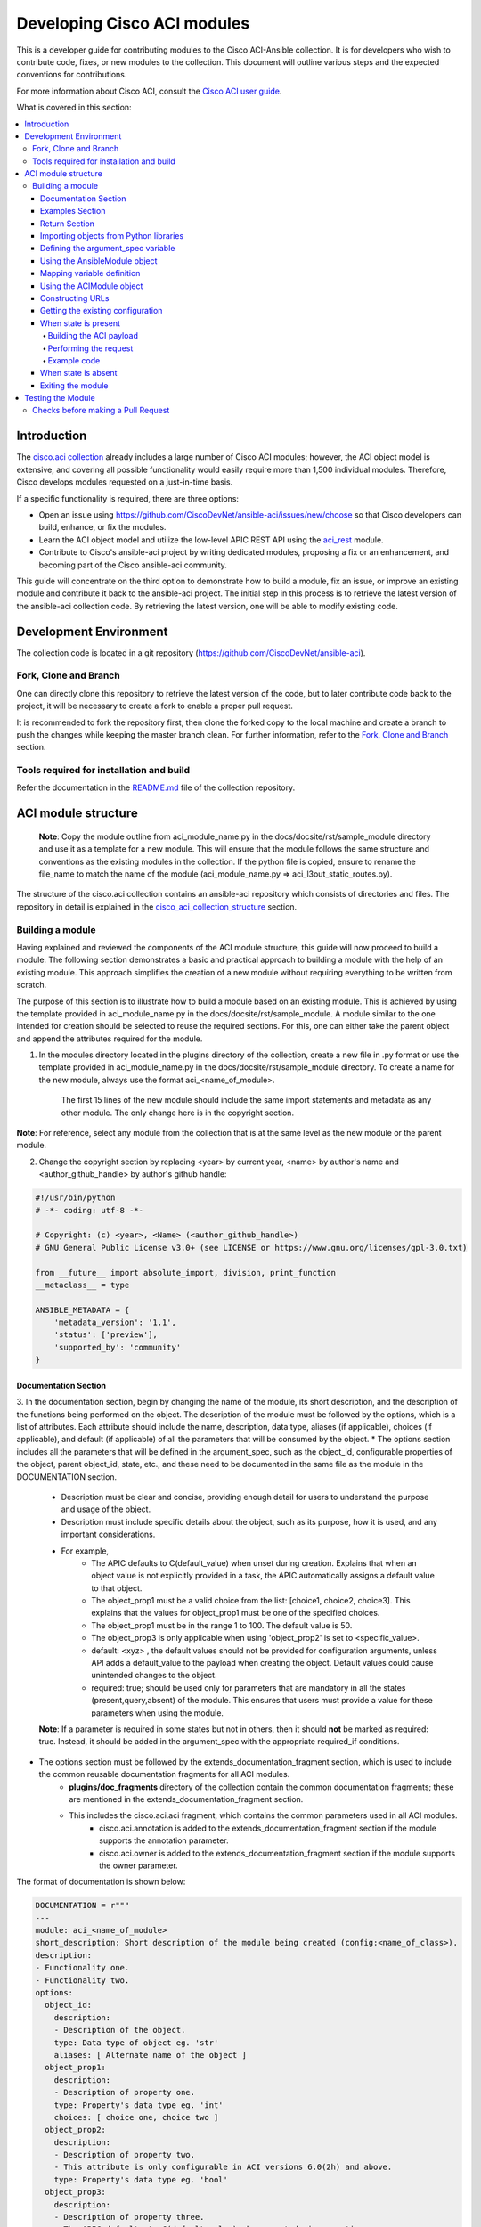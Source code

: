 .. _aci_dev_guide:

****************************
Developing Cisco ACI modules
****************************
This is a developer guide for contributing modules to the Cisco ACI-Ansible collection. It is for developers who wish to contribute code, fixes, or new modules to the collection. This document will outline various steps and the expected conventions for contributions.

For more information about Cisco ACI, consult the `Cisco ACI user guide <https://www.cisco.com/c/en/us/solutions/collateral/data-center-virtualization/application-centric-infrastructure/solution-overview-c22-741487.html>`_.

What is covered in this section:

.. contents::
  :depth: 4
  :local:

.. _aci_dev_guide_intro:

Introduction
============
The `cisco.aci collection <https://galaxy.ansible.com/cisco/aci>`_ already includes a large number of Cisco ACI modules; however, the ACI object model is extensive, and covering all possible functionality would easily require more than 1,500 individual modules. Therefore, Cisco develops modules requested on a just-in-time basis.

If a specific functionality is required, there are three options:

- Open an issue using https://github.com/CiscoDevNet/ansible-aci/issues/new/choose so that Cisco developers can build, enhance, or fix the modules.
- Learn the ACI object model and utilize the low-level APIC REST API using the `aci_rest <https://docs.ansible.com/ansible/latest/collections/cisco/aci/aci_rest_module.html>`_ module.
- Contribute to Cisco's ansible-aci project by writing dedicated modules, proposing a fix or an enhancement, and becoming part of the Cisco ansible-aci community.

.. _aci_dev_guide_git:

This guide will concentrate on the third option to demonstrate how to build a module, fix an issue, or improve an existing module and contribute it back to the ansible-aci project. The initial step in this process is to retrieve the latest version of the ansible-aci collection code. By retrieving the latest version, one will be able to modify existing code.

Development Environment
======================
The collection code is located in a git repository (https://github.com/CiscoDevNet/ansible-aci). 

Fork, Clone and Branch
-----------------------
One can directly clone this repository to retrieve the latest version of the code, but to later contribute code back to the project, it will be necessary to create a fork to enable a proper pull request.

It is recommended to fork the repository first, then clone the forked copy to the local machine and create a branch to push the changes while keeping the master branch clean. For further information, refer to the `Fork, Clone and Branch <fork_clone_branch_collection>`_ section.

Tools required for installation and build
------------------------------------------------

Refer the documentation in the `README.md <https://github.com/CiscoDevNet/ansible-aci?tab=readme-ov-file#ansible-aci>`_ file of the collection repository.

.. _aci_dev_guide_module_structure:

ACI module structure
====================

    **Note**: Copy the module outline from aci_module_name.py in the docs/docsite/rst/sample_module directory and use it as a template for a new module. This will ensure that the module follows the same structure and conventions as the existing modules in the collection.
    If the python file is copied, ensure to rename the file_name to match the name of the module (aci_module_name.py => aci_l3out_static_routes.py).

The structure of the cisco.aci collection contains an ansible-aci repository which consists of directories and files. The repository in detail is explained in the `cisco_aci_collection_structure <cisco_aci_collection_structure>`_ section.

Building a module
------------------
Having explained and reviewed the components of the ACI module structure, this guide will now proceed to build a module. The following section demonstrates a basic and practical approach to building a module with the help of an existing module. This approach simplifies the creation of a new module without requiring everything to be written from scratch.

The purpose of this section is to illustrate how to build a module based on an existing module. This is achieved by using the template provided in aci_module_name.py in the docs/docsite/rst/sample_module. A module similar to the one intended for creation should be selected to reuse the required sections. For this, one can either take the parent object and append the attributes required for the module.

1. In the modules directory located in the plugins directory of the collection, create a new file in .py format or use the template provided in aci_module_name.py in the docs/docsite/rst/sample_module directory. To create a name for the new module, always use the format aci_<name_of_module>.

    The first 15 lines of the new module should include the same import statements and metadata as any other module. The only change here is in the copyright section.

**Note**: For reference, select any module from the collection that is at the same level as the new module or the parent module.

2. Change the copyright section by replacing <year> by current year, <name> by author's name and <author_github_handle> by author's github handle:

.. code-block:: python

  #!/usr/bin/python
  # -*- coding: utf-8 -*-

  # Copyright: (c) <year>, <Name> (<author_github_handle>)
  # GNU General Public License v3.0+ (see LICENSE or https://www.gnu.org/licenses/gpl-3.0.txt)

  from __future__ import absolute_import, division, print_function
  __metaclass__ = type

  ANSIBLE_METADATA = {
      'metadata_version': '1.1',
      'status': ['preview'],
      'supported_by': 'community'
  }

Documentation Section
^^^^^^^^^^^^^^^^^^^^^^^^^^^^^^^^^^^^^

3. In the documentation section, begin by changing the name of the module, its short description, and the description of the functions being performed on the object. The description of the module must be followed by the options, which is a list of attributes. Each attribute should include the name, description, data type, aliases (if applicable), choices (if applicable), and default (if applicable) of all the parameters that will be consumed by the object.
* The options section includes all the parameters that will be defined in the argument_spec, such as the object_id, configurable properties of the object, parent object_id, state, etc., and these need to be documented in the same file as the module in the DOCUMENTATION section.
    * Description must be clear and concise, providing enough detail for users to understand the purpose and usage of the object.
    * Description must include specific details about the object, such as its purpose, how it is used, and any important considerations.
    * For example,
        + The APIC defaults to C(default_value) when unset during creation. Explains that when an object value is not explicitly provided in a task, the APIC automatically assigns a default value to that object.
        + The object_prop1 must be a valid choice from the list: [choice1, choice2, choice3]. This explains that the values for object_prop1 must be one of the specified choices.
        + The object_prop1 must be in the range 1 to 100. The default value is 50.
        + The object_prop3 is only applicable when using 'object_prop2' is set to <specific_value>.
        + default: <xyz> , the default values should not be provided for configuration arguments, unless API adds a default_value to the payload when creating the object. Default values could cause unintended changes to the object.
        + required: true; should be used only for parameters that are mandatory in all the states (present,query,absent) of the module. This ensures that users must provide a value for these parameters when using the module.

    **Note**: If a parameter is required in some states but not in others, then it should **not** be marked as required: true. Instead, it should be added in the argument_spec with the appropriate required_if conditions.

* The options section must be followed by the extends_documentation_fragment section, which is used to include the common reusable documentation fragments for all ACI modules.
    * **plugins/doc_fragments** directory of the collection contain the common documentation fragments; these are mentioned in the extends_documentation_fragment section.
    * This includes the cisco.aci.aci fragment, which contains the common parameters used in all ACI modules.
        + cisco.aci.annotation is added to the extends_documentation_fragment section if the module supports the annotation parameter.
        + cisco.aci.owner is added to the extends_documentation_fragment section if the module supports the owner parameter.

The format of documentation is shown below:

.. code-block:: yaml

  DOCUMENTATION = r"""
  ---
  module: aci_<name_of_module>
  short_description: Short description of the module being created (config:<name_of_class>).
  description:
  - Functionality one.
  - Functionality two.
  options:
    object_id:
      description:
      - Description of the object.
      type: Data type of object eg. 'str'
      aliases: [ Alternate name of the object ]
    object_prop1:
      description:
      - Description of property one.
      type: Property's data type eg. 'int'
      choices: [ choice one, choice two ]
    object_prop2:
      description:
      - Description of property two.
      - This attribute is only configurable in ACI versions 6.0(2h) and above.
      type: Property's data type eg. 'bool'
    object_prop3:
      description:
      - Description of property three.
      - The APIC defaults to C(default_value) when unset during creation.
      - The object_prop3 is only applicable when using 'object_prop2' is set to <specific_value>.
      - The object_prop3 must be in the range 1 to 100. The default value is 50.
      type: Property's data type eg. 'str'
      required: true
    state:
      description:
      - Use C(present) or C(absent) for adding or removing.
      - Use C(query) for listing an object or multiple objects.
      type: str
      choices: [ absent, present, query ]
      default: present
  extends_documentation_fragment:
  - cisco.aci.aci

4. The options are followed by notes, which usually contain any dependencies of the module being created with the parent modules that exist in the collection. A "see also" section is also included, which provides a link to the class being used in the module, followed by the author's name and GitHub ID as shown below.

.. code-block:: yaml

      notes:
      - The C(root_object), C(parent_object), C(object_prop), used must exist before using this module in your playbook.
        The M(cisco.aci.aci_root_object_module) and M(cisco.aci.parent_object_module) modules can be used for this.
      seealso:
      - module: cisco.aci.aci_root_object_module
      - module: cisco.aci.aci_parent_object_module
      - name: APIC Management Information Model reference
        description: More information about the internal APIC class B(config:<name_of_class>).
        link: https://developer.cisco.com/docs/apic-mim-ref/
      author:
      - <author's name> (<author's github id>)
      """

Examples Section
^^^^^^^^^^^^^^^^^^^^^^^^^^^^^^^^^^^^^

5. The examples section of the copied module should be modified by adding the necessary parameters to all the examples. Please note that removing and querying an object will only contain the object name and no object parameters. "Query All" will not have any parameters other than the one that are set to required, ensuring that all the objects of the class being worked upon are returned.

* The examples section must consist of Ansible tasks which can be used as a reference to build playbooks.
* The example section must include CRUD operations that can be performed using the module. It should include examples for adding, updating, querying, and removing an object. Each example should include the required parameters and the expected state of the object.
The format of this section is shown below:

.. code-block:: yaml

  EXAMPLES = r"""
  - name: Add a new object
    cisco.aci.aci_<name_of_module>:
      host: apic
      username: admin
      password: SomeSecretePassword
      object_id: id
      object_prop1: prop1
      object_prop2: prop2
      state: present
    delegate_to: localhost

  - name: Query an object
    cisco.aci.aci_<name_of_module>:
      host: apic
      username: admin
      password: SomeSecretePassword
      object_id: id
      state: query
    delegate_to: localhost

  - name: Query all objects
    cisco.aci.aci_<name_of_module>:
      host: apic
      username: admin
      password: SomeSecretePassword
      state: query
    delegate_to: localhost

  - name: Remove an object
    cisco.aci.aci_<name_of_module>:
      host: apic
      username: admin
      password: SomeSecretePassword
      object_id: id
      state: absent
    delegate_to: localhost
  """

.. note:: Ensure to test the examples since users generally copy and paste examples to use the module.

Return Section
^^^^^^^^^^^^^^^^^^^^^^^^^^^^^^^^^^^^^
The RETURN section is used in every module and has the same content, so copy and paste it from any module and do not modify it

.. code-block:: python

  RETURN = r"""
    current:
      ...
  """

Importing objects from Python libraries
^^^^^^^^^^^^^^^^^^^^^^^^^^^^^^^^^^^^^

7. The following import section is generally left untouched, but if a shared method is added in the library, it might need to be imported here.

The following imports are standard across ACI modules:

.. code-block:: python

    from ansible.module_utils.basic import AnsibleModule
    from ansible.module_utils.aci.plugins.module_utils.aci import ACIModule, aci_argument_spec


- **ansible.module_utils.aci** is used to import the superclass ACIModule and the aci_argument_spec definition from the library aci.py in the module_utils directory mentioned earlier. ACIModule is imported because it has basic functions to make API requests and other capabilities that allow modules to manipulate objects. The aci.py library also contains a generic argument definition called **aci_argument_spec**. It is used by all the modules and allows them to accept shared parameters such as username and password.
- **aci_annotation_spec** and **aci_owner_spec** are also imported for modules supporting annotation and owner parameters, respectively. Add this only if used by the module.

Similarly, the AnsibleModule is imported, which contains common code for quickly building an Ansible module in Python.

To understand more about the AnsibleModule, refer to the `Ansible documentation <https://docs.ansible.com/ansible/latest/dev_guide/developing_program_flow_modules.html#ansiblemodule>`_.

.. code-block:: python

  # Importing constants for ACI modules when needed.
  # This import is used to access predefined constants and mappings for ACI objects.
  from ansible_collections.cisco.aci.plugins.module_utils.constants import *

- the '*' can be replaced with the specific constants needed, such as:
  from ansible_collections.cisco.aci.plugins.module_utils.constants import FILTER_PORT_MAPPING, IPV4_REGEX

The imported constants from plugins/module_utils/constants.py file define the collection of fixed values and mapping dictionaries used to standardize and normalize for ACI-specific parameters.

Defining the argument_spec variable
^^^^^^^^^^^^^^^^^^^^^^^^^^^^^^^^^^^^^
8. In the main function, the argument_spec variable defines all the arguments necessary for this module and is based on aci_argument_spec. All arguments defined previously in the documentation section are added to this variable.

The **argument_spec** variable is based on **aci_argument_spec** and allows a module to accept additional parameters from the user specific to the module.

To understand what argument_spec is and how it is used, refer to the `Ansible documentation <https://docs.ansible.com/ansible/latest/dev_guide/developing_program_flow_modules.html#argument-spec>`_.

* the object_id (usually the name)
* the configurable properties of the object
* the object_id of each parent up to the root (usually the name)
* The child classes that have a 1-to-1 relationship with the main object do not need their own dedicated module and can be incorporated into the parent module. If the relationship is 1-to-many/many-to-many, this child class will require a dedicated module. In some corner cases, deviations from this pattern might occur.
* the state
  + ``state: absent`` to ensure the object does not exist
  + ``state: present`` to ensure the object and configurations exist; this is also the default
  + ``state: query`` to retrieve information about a specific object or all objects of the class

.. code-block:: python

    def main():
        argument_spec = aci_argument_spec()
        argument_spec.update(
            object_id=dict(type='str', aliases=['name']),
            object_prop1=dict(type='str'),
            object_prop2=dict(type='str', choices=['choice1', 'choice2', 'choice3']),
            object_prop3=dict(type='int'),
            parent_id=dict(type='str'),
            child_object_id=dict(type='str'),
            child_object_prop=dict(type='str'),
            state=dict(type='str', default='present', choices=['absent', 'present', 'query']),
        )

  **Note**: It is recommended not to provide default values for configuration arguments. Default values could cause unintended changes to the object.

Using the AnsibleModule object
^^^^^^^^^^^^^^^^^^^^^^^^^^^^^^^^^^^^^
The following section creates an instance of AnsibleModule and then adds to the constructor a series of properties such as the argument_spec. The module should support check-mode, which validates the working of a module without making any changes to the ACI object. The first attribute passed to the constructor is ``argument_spec``; the second argument is ``supports_check_mode``. It is highly recommended that every module support check mode in this collection. The last element is required_if, which is used to specify conditional required attributes, and since these modules support querying the APIC for all objects of the module's class, the object/parent IDs should only be required if ``state: absent`` or ``state: present``.

.. code-block:: python

    module = AnsibleModule(
        argument_spec=argument_spec,
        supports_check_mode=True,
        required_if=[
            ['state', 'absent', ['object_id', 'parent_id']],
            ['state', 'present', ['object_id', 'parent_id']],
        ],
    )

9. The required_if variable has the following arguments. These arguments are not set for all states because "Query All" does not require them. However, users are still required to provide these arguments when creating or deleting something. This is why they are included in required_if, which specifies which attributes are required when state is present or absent. If any of the attributes in required_if are missing in the task that adds or deletes the object in the playbook, Ansible will immediately warn the user that the attributes are missing.

Mapping variable definition
^^^^^^^^^^^^^^^^^^^^^^^^^^^^^^^^^^^^^
10. The above instantiation (required for all modules) is followed by code that is used to get attributes from the playbook that correspond to all the properties of objects defined in the main() function above. This is also where validations and string concatenations are performed.

Once the AnsibleModule object has been instantiated as module, the necessary parameter values should be extracted from the ``module.params`` dictionary and all additional data should be validated. Usually, the only parameters that need to be extracted are those related to the ACI object configuration and its child configuration. If integer objects require validation, then the validation should be performed here.

.. code-block:: python

    object_id = module.params.get('object_id')
    object_prop1 = module.params.get('object_prop1')
    object_prop2 = module.params.get('object_prop2')
    object_prop3 = module.params.get('object_prop3')
    if object_prop3 is not None and object_prop3 not in range(x, y):
        module.fail_json(msg='Valid object_prop3 values are between x and (y-1)')
    child_object_id = module.params.get('child_object_id')
    child_object_prop = module.params.get('child_object_prop')
    state = module.params.get("state")

**Note**:
  * Sometimes the APIC will require special characters ([, ], and -) or will use object metadata in the name ("vlanns" for VLAN pools); the module should handle adding special characters or joining multiple parameters in order to keep expected inputs simple.
  * Most type conversions, checks and validations that are done at this level are minimal and are usually done to ensure the the correct formatted data is passed further down the code.

Using the ACIModule object
^^^^^^^^^^^^^^^^^^^^^^^^^^^^^^^^^^^^^
The ACIModule class handles most of the logic for the ACI modules. The ACIModule extends the functionality of the AnsibleModule object, so the module instance must be passed into the class instantiation.

.. code-block:: python

    aci = ACIModule(module)

The ACIModule has 7 main methods that are used by most modules in the collection:

* construct_url
* get_existing
* payload
* get_diff
* post_config
* delete_config
* exit_json

The first 2 methods are used regardless of what value is passed to the ``state`` parameter.

Constructing URLs
^^^^^^^^^^^^^^^^^^^^^^^^^^^^^^^^^^^^^
11. The following section constructs a filter to target a set of entries that match certain criteria at the level of the target DN and in the subtree below it. The construct_url function below is used to build the appropriate DN by using the tenant as the root class and other subsequent subclasses up to object of the module.

The ``construct_url()`` method is used to dynamically build the REST API URL and query parameters to retrieve or configure ACI objects at various levels of the object hierarchy, supporting flexible depth and child class filtering for APIC requests.

* When the ``state`` is not ``query``, the URL consists of the base URL (to access the APIC) combined with the distinguished name of the object (to access the object). The filter string limits the returned data to configuration information only.
* When ``state`` is ``query``, the URL and filter string used depend on which parameters are passed to the object. This method handles the complexity so that it is easier to add new modules and ensures that all modules are consistent in the type of data returned.
  * In query specific object, the URL is constructed to target a specific object within the module's class using its distinguished name. The filter string is typically not applied, allowing retrieval of the full object data. This approach simplifies module development by handling the URL construction dynamically and ensures consistent data retrieval for individual objects.
  * In query all objects, the URL is built to query all objects of the specified class. If a target filter is provided, it is applied as a query parameter to restrict the returned data to matching objects. This method manages the complexity of querying collections, making it easier to add new modules and maintain uniformity in the data returned across modules.
* `https://www.cisco.com/c/en/us/td/docs/dcn/aci/apic/all/apic-rest-api-configuration-guide/cisco-apic-rest-api-configuration-guide-42x-and-later/m_using_the_rest_api.html`_ provides more information about the APIC REST API and how to construct URLs.

    **Note**: The design goal is to take all ID parameters that have values and return the most specific data possible. If no ID parameters are supplied to the task, then all objects of the class will be returned. If the task does consist of ID parameters, then the data for the specific object is returned. If a partial set of ID parameters is passed, then the module will use the IDs that are passed to build the URL and filter strings appropriately.

The ``construct_url()`` method takes 2 required arguments and 7 optional arguments; the first 6 optional arguments are subclasses of the root class, and the last argument is a list of child classes. The method builds the URL and filter string based on the provided arguments, allowing for flexible querying of ACI objects.

The required arguments of the method ``construct_url()`` are:
* **self** - passed automatically with the class instance
* **root_class** - A dictionary consisting of ``aci_class``, ``aci_rn``, ``target_filter``, and ``module_object`` keys

  + **aci_class**: The name of the class used by the APIC.

  + **aci_rn**: The relative name of the object.

  + **target_filter**: A dictionary with key-value pairs that make up the query string for selecting a subset of entries.

  + **module_object**: The particular object for this class.

            Some modules, like ``aci_tenant``, are the root class and so would not need to pass any additional arguments to the method.

The optional arguments of the method ``construct_url()`` are:

* subclass_1 - A dictionary consisting of ``aci_class``, ``aci_rn``, ``target_filter``, and ``module_object`` keys

* subclass_2 - A dictionary consisting of ``aci_class``, ``aci_rn``, ``target_filter``, and ``module_object`` keys

* subclass_3 - A dictionary consisting of ``aci_class``, ``aci_rn``, ``target_filter``, and ``module_object`` keys

* subclass_4 - A dictionary consisting of ``aci_class``, ``aci_rn``, ``target_filter``, and ``module_object`` keys

* subclass_5 - A dictionary consisting of ``aci_class``, ``aci_rn``, ``target_filter``, and ``module_object`` keys

* subclass_6 - A dictionary consisting of ``aci_class``, ``aci_rn``, ``target_filter``, and ``module_object`` keys

* child_classes - The list of APIC names for the child classes supported by the modules.
    + This is a list, even if it contains only one item.
    + These are the child class object names used by the APIC.
    + These are used to limit the returned child_classes when possible.

**Note**:
    * The ``aci_rn`` is the relative name of the object, which is one section of the distinguished name (DN) that uniquely identifies the object in the ACI fabric. It should not contain the entire DN, as the method will automatically construct the full DN using the provided RNs of all arguments.
    * RN is one section of DN, with the ID of the specific argument. Do not put the entire DN in the **aci_rn** of each argument. The method automatically constructs the DN using the RN of all the arguments above.
    * Refer to the modules aci_l3out_static_routes_nexthop for creation of object (ip:NexthopP) and aci_l3out_hsrp_secondary_vip for creation of object (hsrp:SecVip) for insights on how to use the ``construct_url()`` method.

Example:

.. code-block:: python

  # If "dn" = "uni/tn-ansible_tenant/out-ansible_l3out/lnodep-ansible_node_profile/", then the construct_url() will be constructed as follows:

  aci.construct_url(
      root_class=dict(
          aci_class='fvTenant',
          aci_rn='tn-{0}'.format(tenant),
          module_object=tenant,
          target_filter={'name': tenant}
      ),
      subclass_1=dict(
          aci_class='l3extOut',
          aci_rn='out-{0}'.format(l3out),
          module_object=l3out,
          target_filter={'name': l3out}
      ),
      subclass_2=dict(
          aci_class='l3extLNodeP',
          aci_rn='lnodep-{0}'.format(node_profile),
          module_object=node_profile,
          target_filter={'name': node_profile}
      )target_filter={'name': nexthop}
      )
  )

**Note**: Any requirements/changes for values of arguments (object,object_prop1, etc.) such as conversion to boolean, letter case, or formatting/validating the inputs must be done before the ``construct_url()`` method is called. This is because the method will use the values as they are passed in the task, and it will not perform any additional validation or conversion.

Getting the existing configuration
^^^^^^^^^^^^^^^^^^^^^^^^^^^^^^^^^^
12. aci.get_existing() should remain as is. It is used to get the existing configuration of the object.

Once the URL and filter string have been built, the module is ready to retrieve the existing configuration for the object:

* ``state: present`` retrieves the configuration to use as a comparison against what was entered in the task. All values that are different from the existing values will be updated.
* ``state: absent`` uses the existing configuration to see if the item exists and needs to be deleted.
* ``state: query`` uses this to perform the query for the task and report back the existing data.

.. code-block:: python

    aci.get_existing()

When state is present
^^^^^^^^^^^^^^^^^^^^^
When ``state: present``, the module needs to perform a diff against the existing configuration and the task entries. If any value needs to be updated, the module will make a POST request with only the items that need to be updated. In other words, the payload is built with the expected configuration and this is compared with the existing configuration that was retrieved. If a change is needed, then the changed configuration will be pushed to APIC. Some modules have children that are in a 1-to-1 relationship with another object; for these cases, the module can be used to manage the child objects.

Building the ACI payload
""""""""""""""""""""""""
The ``aci.payload()`` method is used to build a dictionary of the proposed object configuration. All parameters that were not provided a value in the task will be removed from the dictionary (both for the object and its children). Any parameter that does have a value will be converted to a string and added to the final dictionary object that will be used for comparison against the existing configuration.

Values of parameters that are set to "None" are removed. If there is a previous configuration for a non-default value, then the parameter will not be modified if it is not reset. For example, if the description is set to something and then the module is run again with no description, it will not change it to the default, but by setting it to None, it will remove the description from the payload.

If parameters of the payload have been added in a recent version, it is recommended to add the new parameters to the payload when the parameter is assigned a value. This is done to maintain backward compatibility.

The ``aci.payload()`` method takes 2 required arguments and one optional argument, depending on whether the module manages child objects.

* ``aci_class`` is the APIC name for the object's class.
* ``class_config`` is the set of attributes of the aci class objects to be used as the payload for the POST request

  + The keys should match the names used by the APIC.
  + The formatted values should be the values retrieved from ``module.params`` and modified if necessary to comply with the object model.

* ``child_configs`` is optional and is a list of child config dictionaries.

  + The child configs include the full child object dictionary, not just the attributes configuration portion.
  + The configuration portion is built the same way as the parent object.

* ``annotation`` is an optional string that can be used to add additional information to the object.
  + If annotation is a supported attribute for a module it will be populated in the payload of that respective module.

**Note**: When the class configuration or child configuration depends on specific parameters, it is recommended to create these configurations beforehand. This approach ensures that the payload passed to the aci.payload() function is accurately constructed based on the parameter values, allowing for precise and flexible management of both class and child objects before the final payload is built and applied.

Performing the request
""""""""""""""""""""""
13. When state is present, a payload needs to be constructed which will be posted to APIC. Payload takes class_config and child_config. The class_config has the main attributes. If new attributes are added in new versions of APIC, that attribute will be added to class_config only if it is assigned a value.

Note - aci_rn must not contain the DN of the individual class. It is construct_url()'s task to build the entire DN leading to the target object using the series of RNs in the root class and the subsequent subclasses.

14. ``get_diff()`` method takes one required argument, ``aci_class``, which is the APIC name for the class of the object being configured. The get_diff() method compares the existing configuration with the proposed configuration and returns a dictionary of the differences. Replace ``<object APIC class>`` with the appropriate APIC class name for the object being configured.

* The ``get_diff()`` method is used to perform the diff and takes only one required argument, ``aci_class``. In other words, it is used to make a comparison between the ACI payload and the existing configuration, and only create what's actually needed between the two.

  * ``required_properties`` parameter in the ``get_diff()``function is used to ensure that certain essential properties are always included in the configuration difference output, even if they are not part of the changed attributes. When there is a difference between the proposed and existing configurations, and if required_properties is provided as a dictionary, its key-value pairs are added to the configuration dictionary before it is finalized. This guarantees that these required properties are present in the resulting configuration update sent to the APIC, supporting consistent and complete configuration management.

*``post_config()`` method is used to make the POST request to the APIC by taking the result from ``get_diff()``. This method doesn't take any arguments and handles check mode.

Example code
""""""""""""
.. code-block:: text

    if state == 'present':
        aci.payload(
            aci_class='<object APIC class>',
            class_config=dict(
                name=object_id,
                prop1=object_prop1,
                prop2=object_prop2,
                prop3=object_prop3,
            ),
            child_configs=[
                dict(
                    '<child APIC class>'=dict(
                        attributes=dict(
                            child_key=child_object_id,
                            child_prop=child_object_prop
                        ),
                    ),
                ),
            ],
        )

        aci.get_diff(aci_class='<object APIC class>')

        aci.post_config()

15. The end of the module does not change and generally remains as is.

When state is absent
^^^^^^^^^^^^^^^^^^^^
If the task sets the state to absent, then the ``delete_config()`` method is all that is needed. This method does not take any arguments and handles check mode.

.. code-block:: text

        elif state == 'absent':
            aci.delete_config()

Exiting the module
^^^^^^^^^^^^^^^^^^
To have the module exit, call the ACIModule method ``exit_json()``. This method automatically takes care of returning the common return values.

.. code-block:: text

        aci.exit_json()


    if __name__ == "__main__":
        main()

Testing the Module
============

Now that the module is created, it is time to test it. The module can be tested using the Ansible playbook. The playbook (main.yml) is added in the collection under tests/integration/targets/<aci_module_name>/tasks directory. The playbook is used to test the module and ensure that it works as expected.
* Step 1: Under the tests/integration/targets/ create a folder with the name of the module being created. For example, replace <aci_module_name> with aci_l3out_logical_node.
* Step 2: Under the <aci_module_name> directory copy paste the aliases file from any other module folder under tests/integration/targets/.
* Step 3: Under the <aci_module_name> directory create a folder named tasks.
* Step 4: Under the tasks directory create a file named main.yml. Preferred name for the file is main.yml.
    * In main.yml add tasks to test the module. The preferred order of tasks is:
        * Create, update, query and delete the object.
            * Create tasks include 3 tasks with check_mode, regular_run and idempotency
                * 2 types of create tasks are supported:
                    + Create a new object with all the parameters.
                    + Create a new object with only the required parameters.
            * Update tasks include 3 tasks with check_mode, regular_run and idempotency
            * Query tasks include 2 tasks; one to query a specific object and another to query all objects of the class.
            * Delete tasks include 3 tasks with check_mode, regular_run and idempotency

For complete guidelines on how to write the playbook, refer to `Testing the modules <testing_modules>`_ documentation.

  **Note**:
  
    - A newline should be added at the end of the file to ensure that the file ends with a newline character, which is a good practice in Python coding.
    - Avoid using whitespaces or tabs at the end of lines, as this can lead to syntax errors or unexpected behavior in Python.
    - If aci_module_name.py file under the plugins/modules directory was used to create the new module, then remove all the comments in the file, except the copyright section at the top (first 5 lines) of the file. The comments in the aci_module_name.py file are only for reference and should not be included in the new module.

Checks before making a Pull Request
------------------------------------------------

Before making a pull request, ensure that the following checks are performed:
1. The module is tested using the Ansible playbook in the tests/integration/targets/<aci_module_name>/tasks directory. Use the sanity and black tests to ensure that the module is working as expected.
2. The module has the necessary code coverage.
3. The commit message is clear and concise, following the `Ansible commit message guidelines <https://docs.ansible.com/ansible/latest/dev_guide/developing_modules_general.html#commit-message-guidelines>`_.
    * The commit message should begin with "[<commit_type>] Short description of the changes."
        + <commit_type> can be one of the following: 
            + [minor_changes] for small changes made in the module which doesn't affect the current functionality.
            + [major_changes] for changes made in the module which affects the current working code(breaking changes).
            + [bugfix] for changes made to fix a bug in the module.
            + [docs] for changes made only to the documentation of the module.
            + [tests] for changes made to the tests of the module.
            + [ignore] for commit made after the initial commit which includes fixing sanity or whitespaces or spelling mistakes.

**Note**:

  `ACI Fundamentals: ACI Policy Model <https://www.cisco.com/c/en/us/td/docs/switches/datacenter/aci/apic/sw/1-x/aci-fundamentals/b_ACI-Fundamentals/b_ACI-Fundamentals_chapter_010001.html>`_
      A good introduction to the ACI object model.
  `APIC Management Information Model reference <https://developer.cisco.com/docs/apic-mim-ref/>`_
      Complete reference of the APIC object model.
  `APIC REST API Configuration Guide <https://www.cisco.com/c/en/us/td/docs/switches/datacenter/aci/apic/sw/2-x/rest_cfg/2_1_x/b_Cisco_APIC_REST_API_Configuration_Guide.html>`_
      Detailed guide on how the APIC REST API is designed and used, including many examples.  
